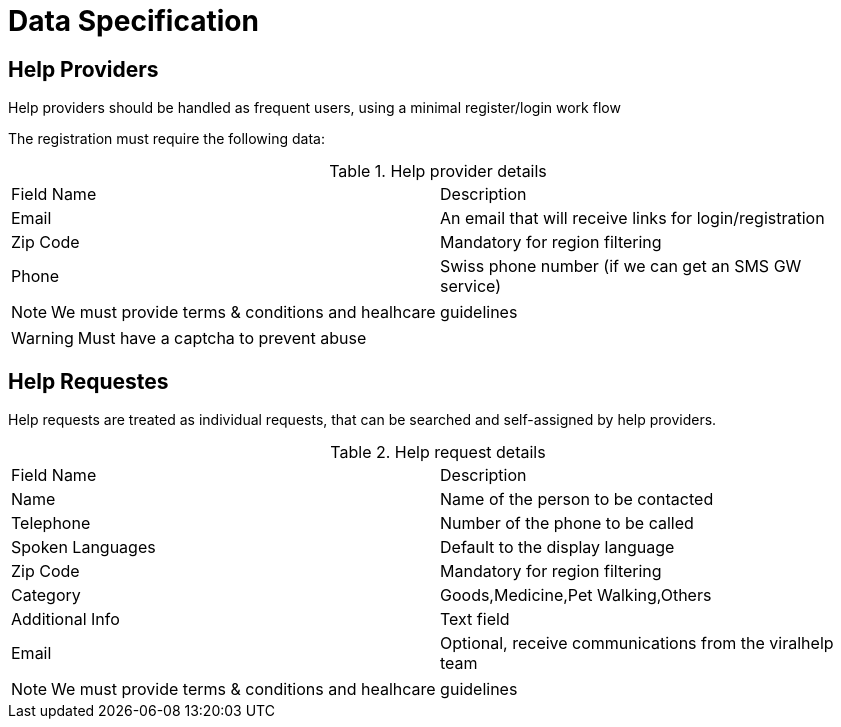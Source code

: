 = Data Specification

== Help Providers

Help providers should be handled as frequent users, using a minimal register/login work flow

The registration must require the following data:

.Help provider details
|===
| Field Name | Description
| Email | An email that will receive links for login/registration
| Zip Code | Mandatory for region filtering
| Phone | Swiss phone number (if we can get an SMS GW service)
|===

NOTE: We must provide terms & conditions and healhcare guidelines

WARNING: Must have a captcha to prevent abuse

== Help Requestes

Help requests are treated as individual requests, that can be searched and self-assigned by help providers.

.Help request details
|===
| Field Name | Description
| Name | Name of the person to be contacted
| Telephone | Number of the phone to be called
| Spoken Languages | Default to the display language
| Zip Code | Mandatory for region filtering
| Category | Goods,Medicine,Pet Walking,Others
| Additional Info| Text field
| Email | Optional, receive communications from the viralhelp team
|===

NOTE: We must provide terms & conditions and healhcare guidelines


